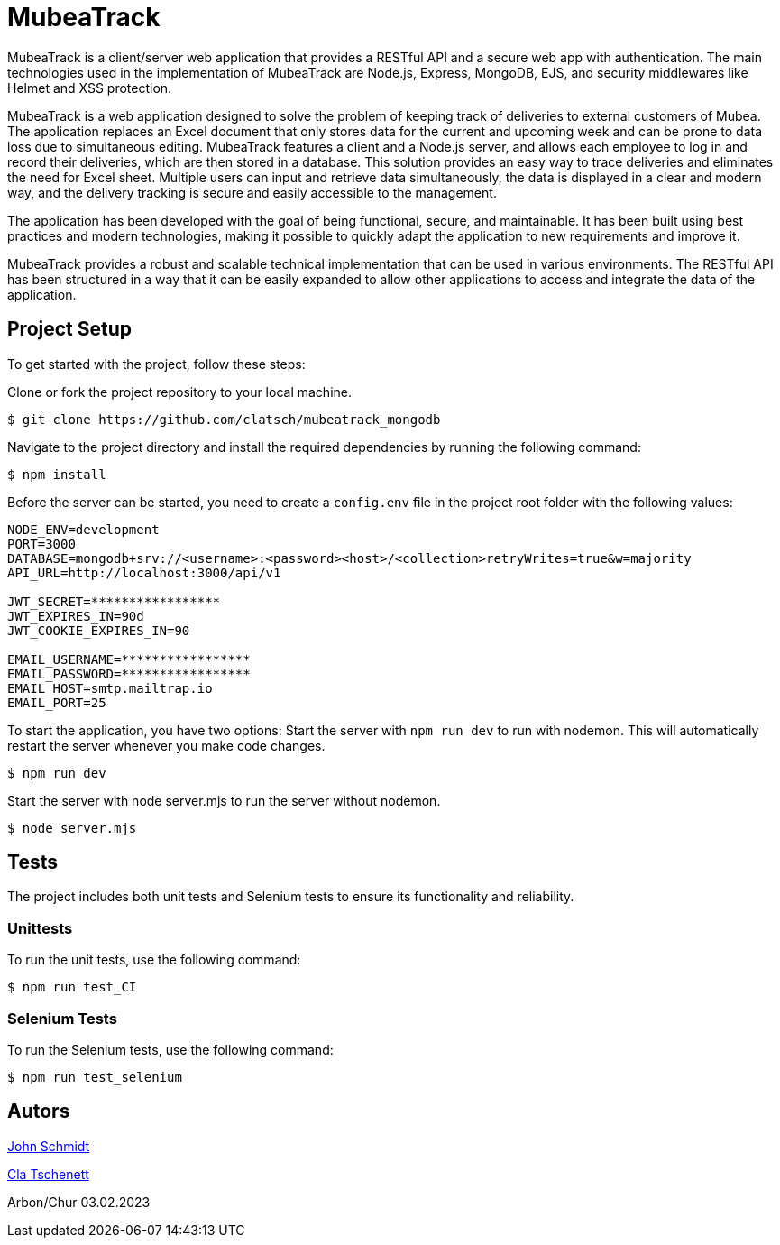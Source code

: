 = MubeaTrack
MubeaTrack is a client/server web application that provides a RESTful API and a secure web app with authentication. The main technologies used in the implementation of MubeaTrack are Node.js, Express, MongoDB, EJS, and security middlewares like Helmet and XSS protection.

MubeaTrack is a web application designed to solve the problem of keeping track of deliveries to external customers of Mubea.
The application replaces an Excel document that only stores data for the current and upcoming week and can be prone to data loss due to simultaneous editing.
MubeaTrack features a client and a Node.js server, and allows each employee to log in and record their deliveries, which are then stored in a database.
This solution provides an easy way to trace deliveries and eliminates the need for Excel sheet.
Multiple users can input and retrieve data simultaneously, the data is displayed in a clear and modern way, and the delivery tracking is secure and easily accessible to the management.

The application has been developed with the goal of being functional, secure, and maintainable.
It has been built using best practices and modern technologies, making it possible to quickly adapt the application to new requirements and improve it.

MubeaTrack provides a robust and scalable technical implementation that can be used in various environments.
The RESTful API has been structured in a way that it can be easily expanded to allow other applications to access and integrate the data of the application.

== Project Setup

To get started with the project, follow these steps:

Clone or fork the project repository to your local machine.

....
$ git clone https://github.com/clatsch/mubeatrack_mongodb
....

Navigate to the project directory and install the required dependencies by running the following command:

....
$ npm install
....

Before the server can be started, you need to create a `config.env` file in the project root folder with the following values:

....
NODE_ENV=development
PORT=3000
DATABASE=mongodb+srv://<username>:<password><host>/<collection>retryWrites=true&w=majority
API_URL=http://localhost:3000/api/v1

JWT_SECRET=*****************
JWT_EXPIRES_IN=90d
JWT_COOKIE_EXPIRES_IN=90

EMAIL_USERNAME=*****************
EMAIL_PASSWORD=*****************
EMAIL_HOST=smtp.mailtrap.io
EMAIL_PORT=25
....

To start the application, you have two options:
Start the server with `npm run dev` to run with nodemon.
This will automatically restart the server whenever you make code changes.

....
$ npm run dev
....

Start the server with node server.mjs to run the server without nodemon.

....
$ node server.mjs
....

== Tests

The project includes both unit tests and Selenium tests to ensure its functionality and reliability.

=== Unittests

To run the unit tests, use the following command:

....
$ npm run test_CI
....

=== Selenium Tests

To run the Selenium tests, use the following command:

....
$ npm run test_selenium
....

== Autors
https://github.com/JoSchmidtIBW[John Schmidt]

https://github.com/clatsch[Cla Tschenett]

Arbon/Chur 03.02.2023
